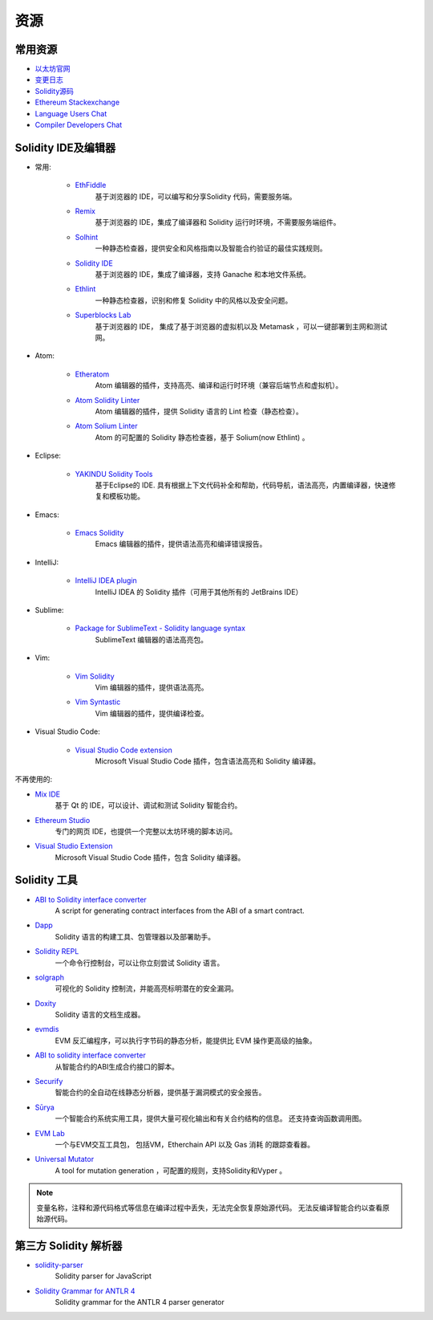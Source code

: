 资源
---------

常用资源
~~~~~~~~~~

* `以太坊官网 <https://ethereum.org>`_

* `变更日志 <https://github.com/ethereum/solidity/blob/develop/Changelog.md>`_

* `Solidity源码 <https://github.com/ethereum/solidity/>`_

* `Ethereum Stackexchange <https://ethereum.stackexchange.com/>`_

* `Language Users Chat <https://gitter.im/ethereum/solidity/>`_

* `Compiler Developers Chat <https://gitter.im/ethereum/solidity-dev/>`_

Solidity IDE及编辑器
~~~~~~~~~~~~~~~~~~~~~

* 常用:

    * `EthFiddle <https://ethfiddle.com/>`_
        基于浏览器的 IDE，可以编写和分享Solidity 代码，需要服务端。

    * `Remix <https://remix.ethereum.org/>`_
        基于浏览器的 IDE，集成了编译器和 Solidity 运行时环境，不需要服务端组件。

    * `Solhint <https://github.com/protofire/solhint>`_
        一种静态检查器，提供安全和风格指南以及智能合约验证的最佳实践规则。

    * `Solidity IDE <https://github.com/System-Glitch/Solidity-IDE>`_
        基于浏览器的 IDE，集成了编译器，支持 Ganache 和本地文件系统。

    * `Ethlint <https://github.com/duaraghav8/Ethlint>`_
        一种静态检查器，识别和修复 Solidity 中的风格以及安全问题。

    * `Superblocks Lab <https://lab.superblocks.com/>`_
        基于浏览器的 IDE， 集成了基于浏览器的虚拟机以及 Metamask ，可以一键部署到主网和测试网。

* Atom:

    * `Etheratom <https://github.com/0mkara/etheratom>`_
       Atom 编辑器的插件，支持高亮、编译和运行时环境（兼容后端节点和虚拟机）。

    * `Atom Solidity Linter <https://atom.io/packages/linter-solidity>`_
        Atom 编辑器的插件，提供 Solidity 语言的 Lint 检查（静态检查）。

    * `Atom Solium Linter <https://atom.io/packages/linter-solium>`_
        Atom 的可配置的 Solidity 静态检查器，基于 Solium(now Ethlint) 。

* Eclipse:

   * `YAKINDU Solidity Tools <https://yakindu.github.io/solidity-ide/>`_
        基于Eclipse的 IDE. 具有根据上下文代码补全和帮助，代码导航，语法高亮，内置编译器，快速修复和模板功能。

* Emacs:

    * `Emacs Solidity <https://github.com/ethereum/emacs-solidity/>`_
        Emacs 编辑器的插件，提供语法高亮和编译错误报告。

* IntelliJ:

    * `IntelliJ IDEA plugin <https://plugins.jetbrains.com/plugin/9475-intellij-solidity>`_
        IntelliJ IDEA 的 Solidity 插件（可用于其他所有的 JetBrains IDE）

* Sublime:

    * `Package for SublimeText - Solidity language syntax <https://packagecontrol.io/packages/Ethereum/>`_
        SublimeText 编辑器的语法高亮包。

* Vim:

    * `Vim Solidity <https://github.com/tomlion/vim-solidity/>`_
        Vim 编辑器的插件，提供语法高亮。

    * `Vim Syntastic <https://github.com/scrooloose/syntastic>`_
        Vim 编辑器的插件，提供编译检查。

* Visual Studio Code:

    * `Visual Studio Code extension <http://juan.blanco.ws/solidity-contracts-in-visual-studio-code/>`_
        Microsoft Visual Studio Code 插件，包含语法高亮和 Solidity 编译器。

不再使用的:

* `Mix IDE <https://github.com/ethereum/mix/>`_
    基于 Qt 的 IDE，可以设计、调试和测试 Solidity 智能合约。

* `Ethereum Studio <https://live.ether.camp/>`_
    专门的网页 IDE，也提供一个完整以太坊环境的脚本访问。

* `Visual Studio Extension <https://visualstudiogallery.msdn.microsoft.com/96221853-33c4-4531-bdd5-d2ea5acc4799/>`_
     Microsoft Visual Studio Code 插件，包含 Solidity 编译器。

Solidity 工具
~~~~~~~~~~~~~~~~~~

* `ABI to Solidity interface converter <https://gist.github.com/chriseth/8f533d133fa0c15b0d6eaf3ec502c82b>`_
    A script for generating contract interfaces from the ABI of a smart contract.

* `Dapp <https://dapp.tools/dapp/>`_
    Solidity 语言的构建工具、包管理器以及部署助手。

* `Solidity REPL <https://github.com/raineorshine/solidity-repl>`_
    一个命令行控制台，可以让你立刻尝试 Solidity 语言。

* `solgraph <https://github.com/raineorshine/solgraph>`_
    可视化的 Solidity 控制流，并能高亮标明潜在的安全漏洞。

* `Doxity <https://github.com/DigixGlobal/doxity>`_
    Solidity 语言的文档生成器。

* `evmdis <https://github.com/Arachnid/evmdis>`_
    EVM 反汇编程序，可以执行字节码的静态分析，能提供比 EVM 操作更高级的抽象。

* `ABI to solidity interface converter <https://gist.github.com/chriseth/8f533d133fa0c15b0d6eaf3ec502c82b>`_
    从智能合约的ABI生成合约接口的脚本。

* `Securify <https://securify.ch/>`_
    智能合约的全自动在线静态分析器，提供基于漏洞模式的安全报告。

* `Sūrya <https://github.com/ConsenSys/surya/>`_
    一个智能合约系统实用工具，提供大量可视化输出和有关合约结构的信息。 还支持查询函数调用图。

* `EVM Lab <https://github.com/ethereum/evmlab/>`_
    一个与EVM交互工具包， 包括VM，Etherchain API 以及 Gas 消耗 的跟踪查看器。

* `Universal Mutator <https://github.com/agroce/universalmutator>`_
    A tool for mutation generation ，可配置的规则，支持Solidity和Vyper 。

.. note::
  变量名称，注释和源代码格式等信息在编译过程中丢失，无法完全恢复原始源代码。 无法反编译智能合约以查看原始源代码。

第三方 Solidity 解析器
~~~~~~~~~~~~~~~~~~~~~~~~~~~~~~~~~~~~~~~~~

* `solidity-parser <https://github.com/ConsenSys/solidity-parser>`_
    Solidity parser for JavaScript

* `Solidity Grammar for ANTLR 4 <https://github.com/federicobond/solidity-antlr4>`_
    Solidity grammar for the ANTLR 4 parser generator
